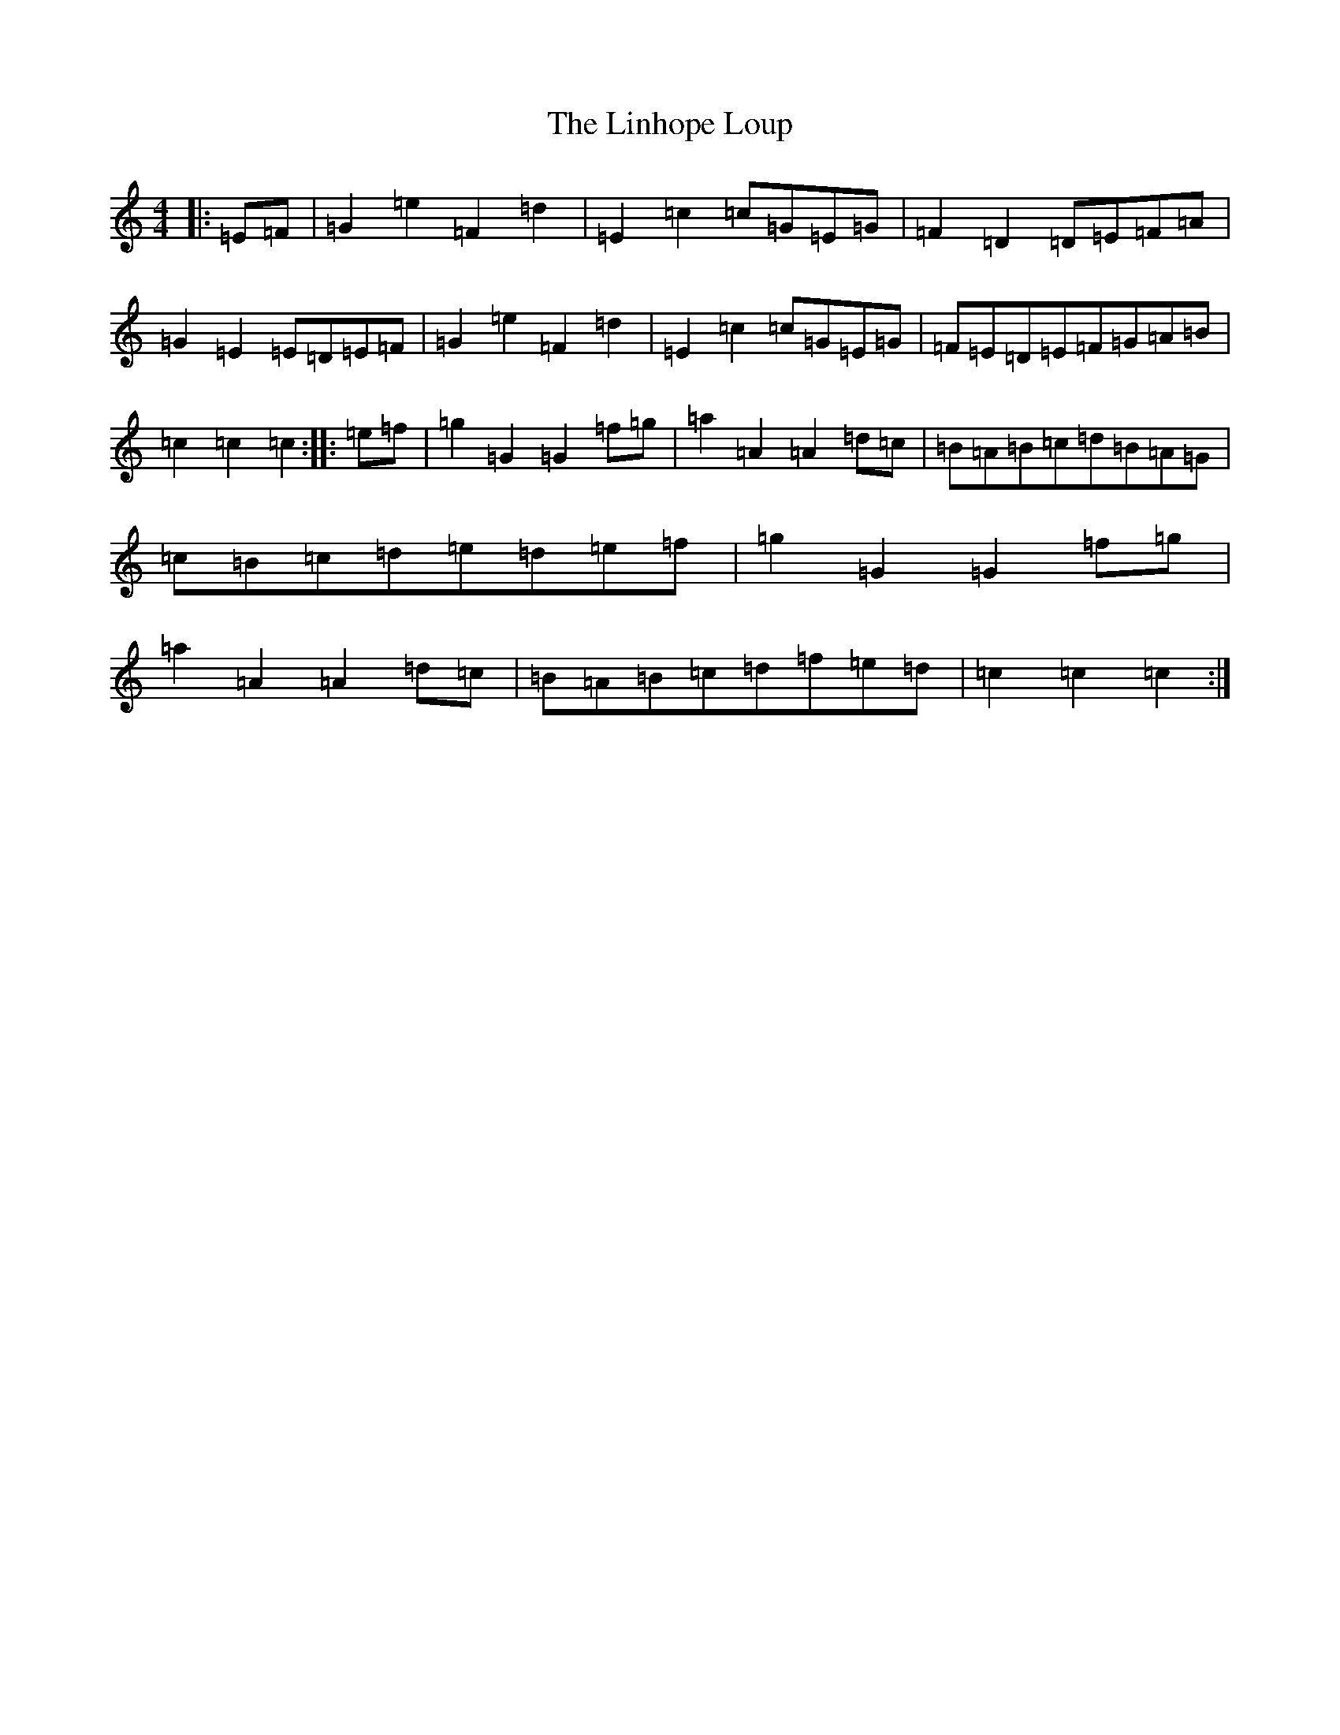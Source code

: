 X: 12499
T: Linhope Loup, The
S: https://thesession.org/tunes/9318#setting9318
R: hornpipe
M:4/4
L:1/8
K: C Major
|:=E=F|=G2=e2=F2=d2|=E2=c2=c=G=E=G|=F2=D2=D=E=F=A|=G2=E2=E=D=E=F|=G2=e2=F2=d2|=E2=c2=c=G=E=G|=F=E=D=E=F=G=A=B|=c2=c2=c2:||:=e=f|=g2=G2=G2=f=g|=a2=A2=A2=d=c|=B=A=B=c=d=B=A=G|=c=B=c=d=e=d=e=f|=g2=G2=G2=f=g|=a2=A2=A2=d=c|=B=A=B=c=d=f=e=d|=c2=c2=c2:|